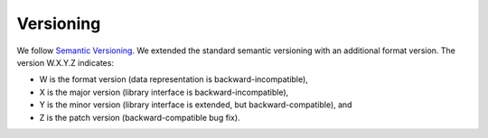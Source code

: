 Versioning
==========

We follow `Semantic Versioning <http://semver.org/spec/v1.0.0.html>`_.
We extended the standard semantic versioning with an additional format version.
The version W.X.Y.Z indicates:

* W is the format version (data representation is backward-incompatible),
* X is the major version (library interface is backward-incompatible),
* Y is the minor version (library interface is extended, but
  backward-compatible), and
* Z is the patch version (backward-compatible bug fix).
